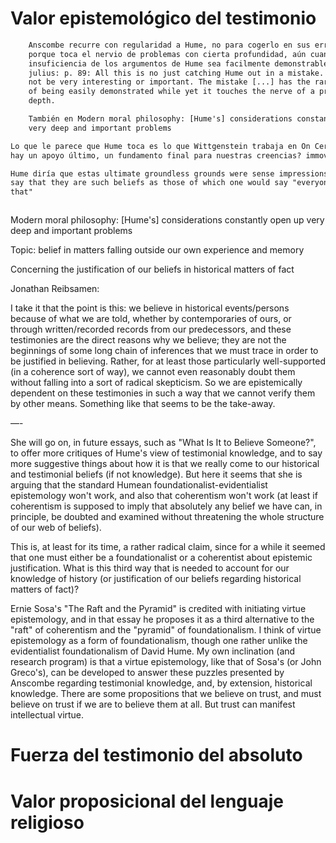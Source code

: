 #+PROPERTY: header-args:latex :tangle ../../tex/ch3/sincronico.tex
# ------------------------------------------------------------------------------------
# Santa Teresa Benedicta de la Cruz, ruega por nosotros

* Valor epistemológico del testimonio

#+BEGIN_SRC latex
      Anscombe recurre con regularidad a Hume, no para cogerlo en sus errores, sino
      porque toca el nervio de problemas con cierta profundidad, aún cuando la
      insuficiencia de los argumentos de Hume sea facilmente demonstrable: Hume and
      julius: p. 89: All this is no just catching Hume out in a mistake. That would
      not be very interesting or important. The mistake [...] has the rare character
      of being easily demonstrated while yet it touches the nerve of a problem of some
      depth.

      También en Modern moral philosophy: [Hume's] considerations constantly open up
      very deep and important problems

  Lo que le parece que Hume toca es lo que Wittgenstein trabaja en On Certainty: bedrock:
  hay un apoyo último, un fundamento final para nuestras creencias? immovable foundations...

  Hume diría que estas ultimate groundless grounds were sense impressions. But I
  say that they are such beliefs as those of which one would say "everyone knows
  that"


#+END_SRC

Modern moral philosophy:
[Hume's] considerations constantly open up very deep and important problems

Topic: belief in matters falling outside our own experience and memory

Concerning the justification of our beliefs in historical matters of fact

Jonathan Reibsamen:

I take it that the point is this: we believe in historical events/persons because of
what we are told, whether by contemporaries of ours, or through written/recorded
records from our predecessors, and these testimonies are the direct reasons why we
believe; they are not the beginnings of some long chain of inferences that we must
trace in order to be justified in believing. Rather, for at least those particularly
well-supported (in a coherence sort of way), we cannot even reasonably doubt them
without falling into a sort of radical skepticism. So we are epistemically dependent on
these testimonies in such a way that we cannot verify them by other means. Something
like that seems to be the take-away.

----

She will go on, in future essays, such as "What Is It to Believe
Someone?", to offer more critiques of Hume's view of testimonial knowledge, and to say
more suggestive things about how it is that we really come to our historical and
testimonial beliefs (if not knowledge). But here it seems that she is arguing that the
standard Humean foundationalist-evidentialist epistemology won't work, and also that
coherentism won't work (at least if coherentism is supposed to imply that absolutely
any belief we have can, in principle, be doubted and examined without threatening the
whole structure of our web of beliefs).

This is, at least for its time, a rather radical claim, since for a while it seemed
that one must either be a foundationalist or a coherentist about epistemic
justification. What is this third way that is needed to account for our knowledge of
history (or justification of our beliefs regarding historical matters of fact)?

Ernie Sosa's "The Raft and the Pyramid" is credited with initiating virtue
epistemology, and in that essay he proposes it as a third alternative to the "raft" of
coherentism and the "pyramid" of foundationalism. I think of virtue epistemology as a
form of foundationalism, though one rather unlike the evidentialist foundationalism of
David Hume. My own inclination (and research program) is that a virtue epistemology,
like that of Sosa's (or John Greco's), can be developed to answer these puzzles
presented by Anscombe regarding testimonial knowledge, and, by extension, historical
knowledge. There are some propositions that we believe on trust, and must believe on
trust if we are to believe them at all. But trust can manifest intellectual virtue.

* Fuerza del testimonio del absoluto

* Valor proposicional del lenguaje religioso
